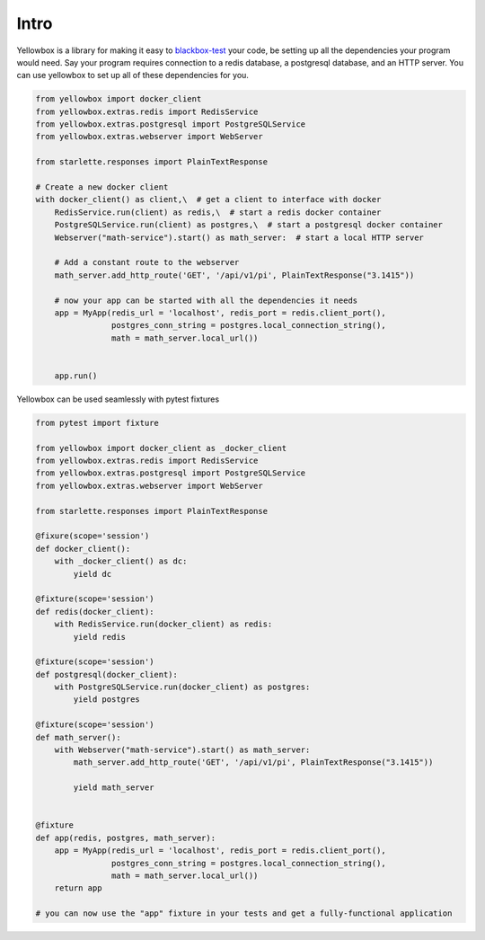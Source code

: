 Intro
================

Yellowbox is a library for making it easy to `blackbox-test <https://en.wikipedia.org/wiki/Black-box_testing>`_ your
code, be setting up all the dependencies your program would need. Say your program requires connection to a redis
database, a postgresql database, and an HTTP server. You can use yellowbox to set up all of these dependencies for you.

.. code-block::

    from yellowbox import docker_client
    from yellowbox.extras.redis import RedisService
    from yellowbox.extras.postgresql import PostgreSQLService
    from yellowbox.extras.webserver import WebServer

    from starlette.responses import PlainTextResponse

    # Create a new docker client
    with docker_client() as client,\  # get a client to interface with docker
        RedisService.run(client) as redis,\  # start a redis docker container
        PostgreSQLService.run(client) as postgres,\  # start a postgresql docker container
        Webserver("math-service").start() as math_server:  # start a local HTTP server

        # Add a constant route to the webserver
        math_server.add_http_route('GET', '/api/v1/pi', PlainTextResponse("3.1415"))

        # now your app can be started with all the dependencies it needs
        app = MyApp(redis_url = 'localhost', redis_port = redis.client_port(),
                    postgres_conn_string = postgres.local_connection_string(),
                    math = math_server.local_url())


        app.run()

Yellowbox can be used seamlessly with pytest fixtures

.. code-block::

    from pytest import fixture

    from yellowbox import docker_client as _docker_client
    from yellowbox.extras.redis import RedisService
    from yellowbox.extras.postgresql import PostgreSQLService
    from yellowbox.extras.webserver import WebServer

    from starlette.responses import PlainTextResponse

    @fixure(scope='session')
    def docker_client():
        with _docker_client() as dc:
            yield dc

    @fixture(scope='session')
    def redis(docker_client):
        with RedisService.run(docker_client) as redis:
            yield redis

    @fixture(scope='session')
    def postgresql(docker_client):
        with PostgreSQLService.run(docker_client) as postgres:
            yield postgres

    @fixture(scope='session')
    def math_server():
        with Webserver("math-service").start() as math_server:
            math_server.add_http_route('GET', '/api/v1/pi', PlainTextResponse("3.1415"))

            yield math_server


    @fixture
    def app(redis, postgres, math_server):
        app = MyApp(redis_url = 'localhost', redis_port = redis.client_port(),
                    postgres_conn_string = postgres.local_connection_string(),
                    math = math_server.local_url())
        return app

    # you can now use the "app" fixture in your tests and get a fully-functional application